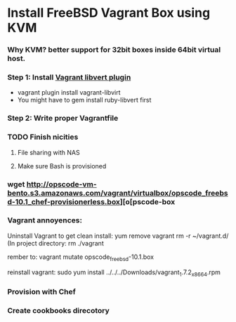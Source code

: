
* Install FreeBSD Vagrant Box using KVM

*** Why KVM?  better support for 32bit boxes inside 64bit virtual host.

*** Step 1: Install [[https://github.com/pradels/vagrant-libvirt][Vagrant libvert plugin]]
    - vagrant plugin install vagrant-libvirt
    - You might have to gem install ruby-libvert first

*** Step 2: Write proper Vagrantfile

*** TODO Finish nicities

***** File sharing with NAS

***** Make sure Bash is provisioned

*** wget http://opscode-vm-bento.s3.amazonaws.com/vagrant/virtualbox/opscode_freebsd-10.1_chef-provisionerless.box][o[pscode-box

*** Vagrant annoyences:

Uninstall Vagrant to get clean install:
yum remove vagrant
rm -r ~/vagrant.d/
(In project directory:
rm ./vagrant

rember to: vagrant mutate opscode_freebsd-10.1.box

reinstall vagrant:
sudo yum install ../../../Downloads/vagrant_1.7.2_x86_64.rpm

*** Provision with Chef

*** Create cookbooks direcotory

